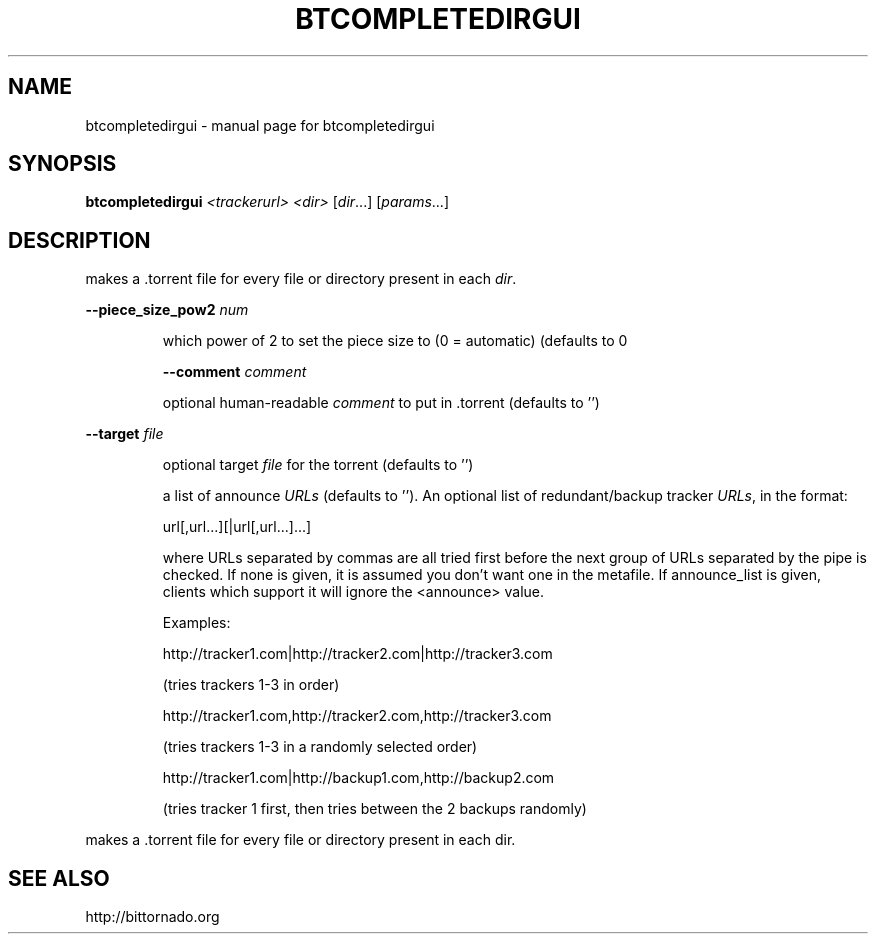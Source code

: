 .\" DO NOT MODIFY THIS FILE!  It was generated by help2man 1.33.
.TH BTCOMPLETEDIRGUI "1" "May 2004" "btcompletedirgui" "User Commands"
.SH NAME
btcompletedirgui \- manual page for btcompletedirgui 
.SH SYNOPSIS
.B btcompletedirgui
\fI<trackerurl> <dir> \fR[\fIdir\fR...] [\fIparams\fR...]
.SH DESCRIPTION
makes a .torrent file for every file or directory present in each \fIdir\fP.
.PP
\fB\-\-piece_size_pow2\fR \fInum\fP
.IP
which power of 2 to set the piece size to (0 = automatic) (defaults
to 0
.IP
\fB\-\-comment\fR \fIcomment\fP
.IP
optional human-readable \fIcomment\fP to put in .torrent (defaults to '')
.PP
\fB\-\-target\fR \fIfile\fP
.IP
optional target \fIfile\fP for the torrent (defaults to '')
.IP
.P\fB\-\-announce_list\fR \fIURLs\fP 
.IP
a list of announce \fIURLs\fP (defaults to ''). An optional list of 
redundant/backup tracker \fIURLs\fP, in the format:
.IP
url[,url...][|url[,url...]...]
.IP
where URLs separated by commas are all tried first
before the next group of URLs separated by the pipe is checked.
If none is given, it is assumed you don't want one in the metafile.
If announce_list is given, clients which support it
will ignore the <announce> value.
.IP
Examples:
.IP
http://tracker1.com|http://tracker2.com|http://tracker3.com
.IP
(tries trackers 1-3 in order)
.IP
http://tracker1.com,http://tracker2.com,http://tracker3.com
.IP
(tries trackers 1-3 in a randomly selected order)
.IP
http://tracker1.com|http://backup1.com,http://backup2.com
.IP
(tries tracker 1 first, then tries between the 2 backups randomly)
.PP
makes a .torrent file for every file or directory present in each dir.
.PP
.SH "SEE ALSO"
http://bittornado.org
